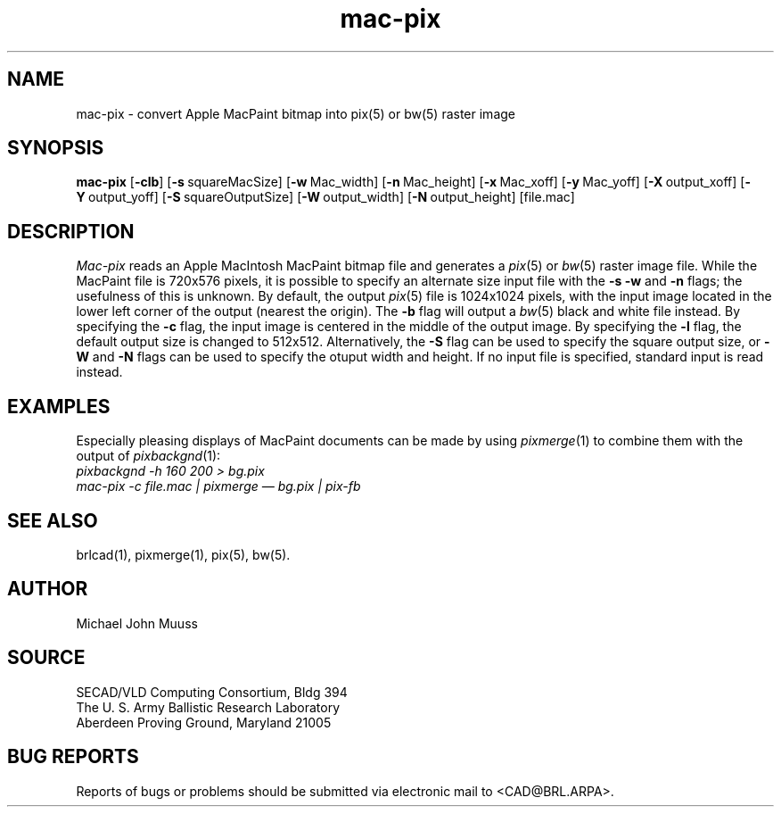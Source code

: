 .TH mac-pix 1 BRL/CAD
.SH NAME
mac-pix \- convert Apple MacPaint bitmap into pix(5) or bw(5) raster image
.SH SYNOPSIS
.B mac-pix
.RB [ \-clb ]
.RB [ \-s\  squareMacSize]
.RB [ \-w\  Mac_width]
.RB [ \-n\  Mac_height]
.RB [ \-x\  Mac_xoff]
.RB [ \-y\  Mac_yoff]
.RB [ \-X\  output_xoff]
.RB [ \-Y\  output_yoff]
.RB [ \-S\  squareOutputSize]
.RB [ \-W\  output_width]
.RB [ \-N\  output_height]
[file.mac]
.SH DESCRIPTION
.I Mac-pix
reads an Apple MacIntosh MacPaint bitmap file and generates a
.IR pix (5)
or
.IR bw (5)
raster image file.
While the MacPaint file is 720x576 pixels, it is possible to specify
an alternate size input file with the
.B \-s
.B \-w
and
.B \-n
flags;  the usefulness of this is unknown.
By default, the output
.IR pix (5)
file is 1024x1024 pixels, with the input image located in the lower
left corner of the output (nearest the origin).
The
.B \-b
flag will output a
.IR bw (5)
black and white file instead.
By specifying the
.B \-c
flag, the input image is centered in the middle of the output image.
By specifying the
.B \-l
flag, the default output size is changed to 512x512.
Alternatively, the
.B \-S
flag can be used to specify the square output size, or
.B \-W
and
.B \-N
flags can be used to specify the otuput width and height.
If no input file is specified, standard input is read instead.
.SH "EXAMPLES"
Especially pleasing displays of MacPaint documents can be made by using
.IR pixmerge (1)
to combine them with the output of
.IR pixbackgnd (1):
.br
.ft I
pixbackgnd -h 160 200 > bg.pix
.br
mac-pix -c file.mac | pixmerge \(em bg.pix | pix-fb
.ft R
.SH "SEE ALSO"
brlcad(1), pixmerge(1), pix(5), bw(5).
.SH AUTHOR
Michael John Muuss
.SH SOURCE
SECAD/VLD Computing Consortium, Bldg 394
.br
The U. S. Army Ballistic Research Laboratory
.br
Aberdeen Proving Ground, Maryland  21005
.SH "BUG REPORTS"
Reports of bugs or problems should be submitted via electronic
mail to <CAD@BRL.ARPA>.

